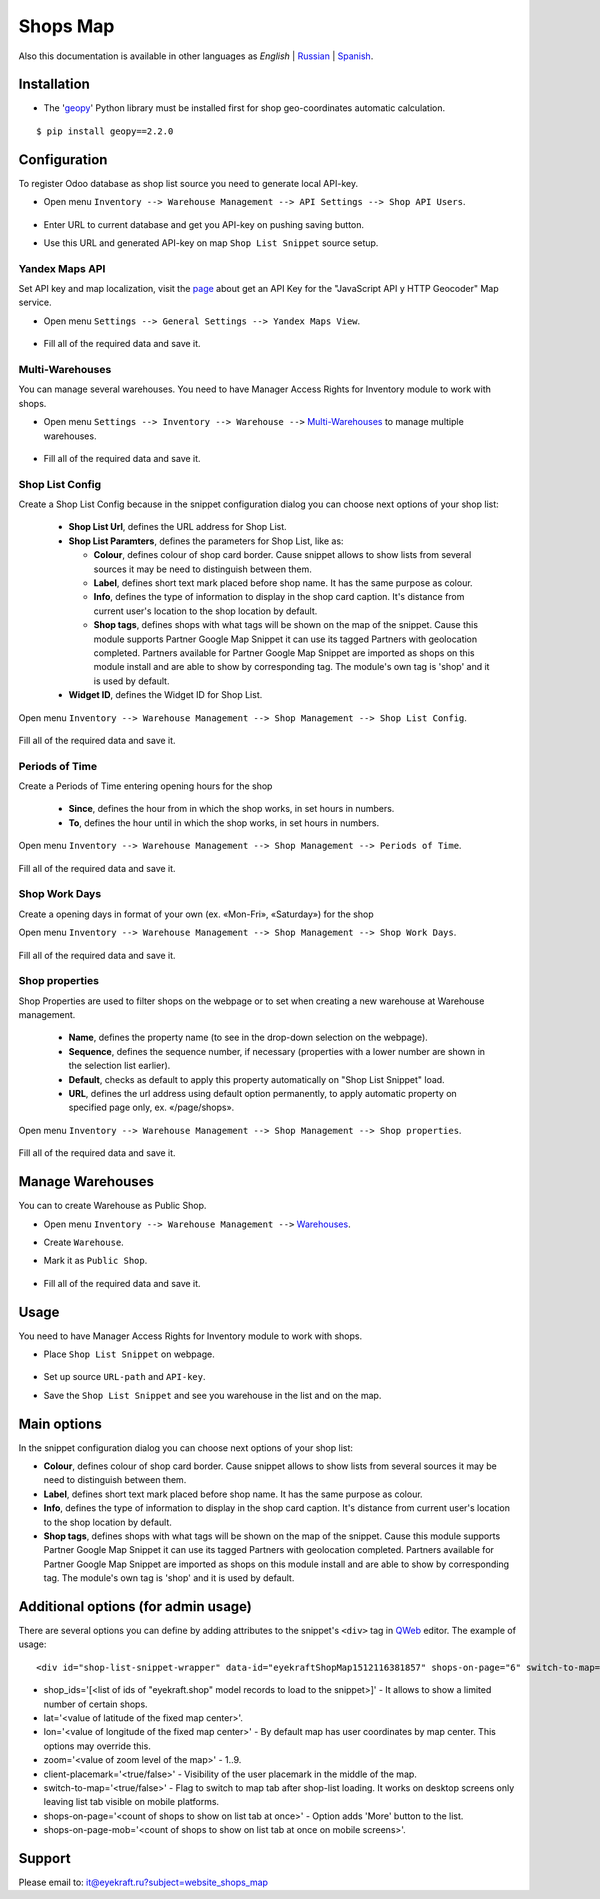 ===========
 Shops Map
===========

Also this documentation is available in other languages as *English* | `Russian <index_ru.rst>`_ | `Spanish <index_es.rst>`_.


Installation
============

* The '`geopy <https://geopy.readthedocs.io/en/latest/>`_' Python library must be installed first for shop geo-coordinates automatic calculation.

::

    $ pip install geopy==2.2.0


Configuration
=============

To register Odoo database as shop list source you need to generate local API-key.

* Open menu ``Inventory --> Warehouse Management --> API Settings --> Shop API Users``.

    .. figure:: ../static/description/scr_man_shop_api_users_form.png
      :width: 600px
      :alt: Screenshot for Shop API Users form

* Enter URL to current database and get you API-key on pushing saving button.

* Use this URL and generated API-key on map ``Shop List Snippet`` source setup.


Yandex Maps API
---------------

Set API key and map localization, visit the `page <https://yandex.com/dev/maps/jsapi/doc/2.1/quick-start/index.html#get-api-key>`_ about get an API Key for the "JavaScript API y HTTP Geocoder" Map service.

* Open menu ``Settings --> General Settings --> Yandex Maps View``.

    .. figure:: ../static/description/scr_man_yandex_settings_form.png
      :width: 600px
      :alt: Screenshot Addon for Yandex Maps View

* Fill all of the required data and save it.


Multi-Warehouses
----------------

You can manage several warehouses. You need to have Manager Access Rights for Inventory module to work with shops.

* Open menu ``Settings --> Inventory --> Warehouse -->`` `Multi-Warehouses <https://www.odoo.com/documentation/13.0/applications/inventory_and_mrp/inventory/management/warehouses/warehouse_creation.html>`_ to manage multiple warehouses.

    .. figure:: ../static/description/scr_man_warehouses_settings_form.png
      :width: 600px
      :alt: Screenshot for define Multi-Warehouses

* Fill all of the required data and save it.


Shop List Config
----------------

Create a Shop List Config because in the snippet configuration dialog you can choose next options of your shop list:

    * **Shop List Url**, defines the URL address for Shop List.

    * **Shop List Paramters**, defines the parameters for Shop List, like as:

      * **Colour**, defines colour of shop card border. Cause snippet allows to show lists from several sources it may be need to distinguish between them.

      * **Label**, defines short text mark placed before shop name. It has the same purpose as colour.

      * **Info**, defines the type of information to display in the shop card caption. It's distance from current user's location to the shop location by default.

      * **Shop tags**, defines shops with what tags will be shown on the map of the snippet. Cause this module supports Partner Google Map Snippet it can use its tagged Partners with geolocation completed. Partners available for Partner Google Map Snippet are imported as shops on this module install and are able to show by corresponding tag. The module's own tag is 'shop' and it is used by default.

    * **Widget ID**, defines the Widget ID for Shop List.

Open menu ``Inventory --> Warehouse Management --> Shop Management --> Shop List Config``.

    .. figure:: ../static/description/scr_man_shop_urls_form.png
      :width: 600px
      :alt: Screenshot for Shop List Config form

Fill all of the required data and save it.


Periods of Time
---------------

Create a Periods of Time entering opening hours for the shop

    * **Since**, defines the hour from in which the shop works, in set hours in numbers.

    * **To**, defines the hour until in which the shop works, in set hours in numbers.

Open menu ``Inventory --> Warehouse Management --> Shop Management --> Periods of Time``.

    .. figure:: ../static/description/scr_man_period_of_time_form.png
      :width: 600px
      :alt: Screenshot for Periods of Time form

Fill all of the required data and save it.


Shop Work Days
--------------

Create a opening days in format of your own (ex. «Mon-Fri», «Saturday») for the shop

Open menu ``Inventory --> Warehouse Management --> Shop Management --> Shop Work Days``.

    .. figure:: ../static/description/scr_man_shop_work_days_form.png
      :width: 600px
      :alt: Screenshot for Shop Work Days form

Fill all of the required data and save it.


Shop properties
---------------

Shop Properties are used to filter shops on the webpage or to set when creating a new warehouse at Warehouse management.

    * **Name**, defines the property name (to see in the drop-down selection on the webpage).

    * **Sequence**, defines the sequence number, if necessary (properties with a lower number are shown in the selection list earlier).

    * **Default**, checks as default to apply this property automatically on "Shop List Snippet" load.

    * **URL**, defines the url address using default option permanently, to apply automatic property on specified page only, ex. «/page/shops».

Open menu ``Inventory --> Warehouse Management --> Shop Management --> Shop properties``.

    .. figure:: ../static/description/scr_man_shop_property_form.png
      :width: 600px
      :alt: Screenshot for Shop properties form

Fill all of the required data and save it.


Manage Warehouses
=================

You can to create Warehouse as Public Shop.

* Open menu ``Inventory --> Warehouse Management -->`` `Warehouses <https://www.odoo.com/documentation/13.0/applications/inventory_and_mrp/inventory/management/warehouses.html>`_.

* Create ``Warehouse``.

* Mark it as ``Public Shop``.

    .. figure:: ../static/description/scr_man_warehouse_as_shop.png
      :width: 600px
      :alt: Screenshot for Warehouse as Public Shop

* Fill all of the required data and save it.


Usage
=====

You need to have Manager Access Rights for Inventory module to work with shops.

* Place ``Shop List Snippet`` on webpage.

    .. figure:: ../static/description/scr_man_shop_list_snippet.png
      :width: 600px
      :alt: Screenshot for Shop List Snippet

* Set up source ``URL-path`` and ``API-key``.

* Save the ``Shop List Snippet`` and see you warehouse in the list and on the map.


Main options
============

In the snippet configuration dialog you can choose next options of your shop list:

* **Colour**, defines colour of shop card border. Cause snippet allows to show lists from several sources it may be need to distinguish between them.

* **Label**, defines short text mark placed before shop name. It has the same purpose as colour.

* **Info**, defines the type of information to display in the shop card caption. It's distance from current user's location to the shop location by default.

* **Shop tags**, defines shops with what tags will be shown on the map of the snippet. Cause this module supports Partner Google Map Snippet it can use its tagged Partners with geolocation completed. Partners available for Partner Google Map Snippet are imported as shops on this module install and are able to show by corresponding tag. The module's own tag is 'shop' and it is used by default.


Additional options (for admin usage)
====================================

There are several options you can define by adding attributes to the snippet's ``<div>`` tag in `QWeb <https://www.odoo.com/documentation/13.0/developer/reference/javascript/qweb.html>`_ editor.
The example of usage:

::

	<div id="shop-list-snippet-wrapper" data-id="eyekraftShopMap1512116381857" shops-on-page="6" switch-to-map="true">

* shop_ids='[<list of ids of "eyekraft.shop" model records to load to the snippet>]' - It allows to show a limited number of certain shops.

* lat='<value of latitude of the fixed map center>'.

* lon='<value of longitude of the fixed map center>' - By default map has user coordinates by map center. This options may override this.

* zoom='<value of zoom level of the map>' - 1..9.

* client-placemark='<true/false>' - Visibility of the user placemark in the middle of the map.

* switch-to-map='<true/false>' - Flag to switch to map tab after shop-list loading. It works on desktop screens only leaving list tab visible on mobile platforms.

* shops-on-page='<count of shops to show on list tab at once>' - Option adds 'More' button to the list.

* shops-on-page-mob='<count of shops to show on list tab at once on mobile screens>'.


Support
=======

Please email to: it@eyekraft.ru?subject=website_shops_map
